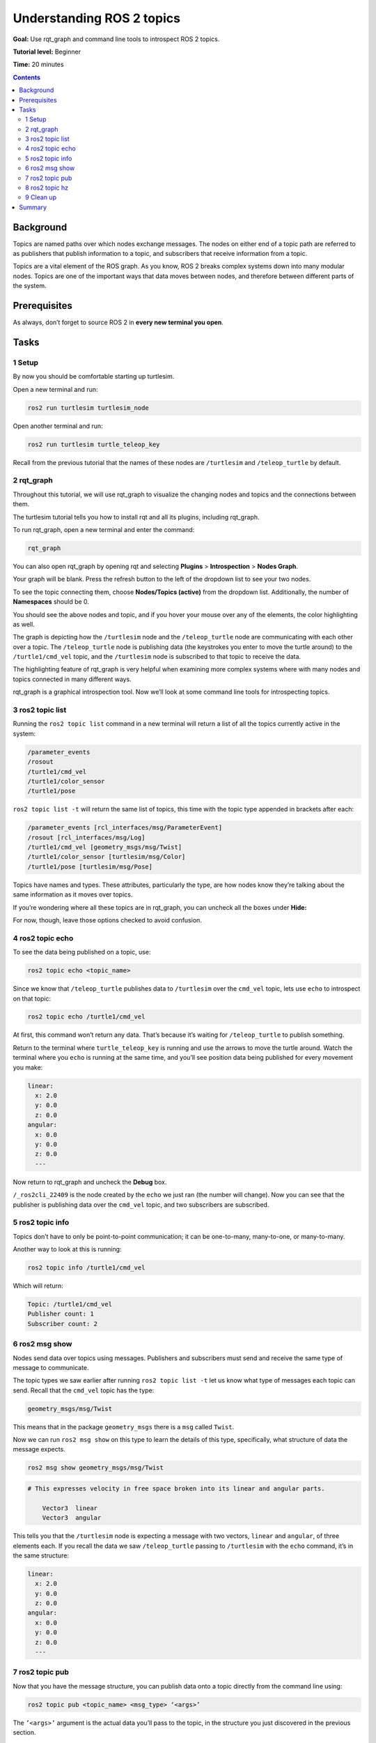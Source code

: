 .. _ROS2Topics:

Understanding ROS 2 topics
==========================

**Goal:** Use rqt_graph and command line tools to introspect ROS 2 topics.

**Tutorial level:** Beginner

**Time:** 20 minutes

.. contents:: Contents
   :depth: 2
   :local:

Background
----------

Topics are named paths over which nodes exchange messages.
The nodes on either end of a topic path are referred to as publishers that publish information to a topic, and subscribers that receive information from a topic.

Topics are a vital element of the ROS graph.
As you know, ROS 2 breaks complex systems down into many modular nodes.
Topics are one of the important ways that data moves between nodes, and therefore between different parts of the system.

Prerequisites
-------------

.. The previous tutorial, :ref:`ROS2Nodes`, provides some useful background information on nodes that is built upon here.

As always, don’t forget to source ROS 2 in **every new terminal you open**.

Tasks
-----

1 Setup
^^^^^^^

By now you should be comfortable starting up turtlesim.

Open a new terminal and run:

.. code-block:: bash

    ros2 run turtlesim turtlesim_node

Open another terminal and run:

.. code-block:: bash

    ros2 run turtlesim turtle_teleop_key

Recall from the previous tutorial that the names of these nodes are ``/turtlesim`` and ``/teleop_turtle`` by default.


2 rqt_graph
^^^^^^^^^^^

Throughout this tutorial, we will use rqt_graph to visualize the changing nodes and topics and the connections between them.

The turtlesim tutorial tells you how to install rqt and all its plugins, including rqt_graph.

.. todo: :ref:`Turtlesim` for turtlesim

To run rqt_graph, open a new terminal and enter the command:

.. code-block:: bash

    rqt_graph

You can also open rqt_graph by opening rqt and selecting **Plugins** > **Introspection** > **Nodes Graph**.

Your graph will be blank.
Press the refresh button to the left of the dropdown list to see your two nodes.

To see the topic connecting them, choose **Nodes/Topics (active)** from the dropdown list.
Additionally, the number of **Namespaces** should be 0.

.. todo: the above 4 sentences can be removed once the “nodes only” problem is fixed

.. image:: rqt_graph.png

You should see the above nodes and topic, and if you hover your mouse over any of the elements, the color highlighting as well.

The graph is depicting how the ``/turtlesim`` node and the ``/teleop_turtle`` node are communicating with each other over a topic.
The ``/teleop_turtle`` node is publishing data (the keystrokes you enter to move the turtle around) to the ``/turtle1/cmd_vel`` topic, and the ``/turtlesim`` node is subscribed to that topic to receive the data.

The highlighting feature of rqt_graph is very helpful when examining more complex systems where with many nodes and topics connected in many different ways.

rqt_graph is a graphical introspection tool.
Now we’ll look at some command line tools for introspecting topics.


3 ros2 topic list
^^^^^^^^^^^^^^^^^

Running the ``ros2 topic list`` command in a new terminal will return a list of all the topics currently active in the system:

.. code-block:: bash

  /parameter_events
  /rosout
  /turtle1/cmd_vel
  /turtle1/color_sensor
  /turtle1/pose

``ros2 topic list -t`` will return the same list of topics, this time with the topic type appended in brackets after each:

.. code-block:: bash

  /parameter_events [rcl_interfaces/msg/ParameterEvent]
  /rosout [rcl_interfaces/msg/Log]
  /turtle1/cmd_vel [geometry_msgs/msg/Twist]
  /turtle1/color_sensor [turtlesim/msg/Color]
  /turtle1/pose [turtlesim/msg/Pose]

Topics have names and types.
These attributes, particularly the type, are how nodes know they’re talking about the same information as it moves over topics.

If you’re wondering where all these topics are in rqt_graph, you can uncheck all the boxes under **Hide:**

.. image:: unhide.png

For now, though, leave those options checked to avoid confusion.

4 ros2 topic echo
^^^^^^^^^^^^^^^^^

To see the data being published on a topic, use:

.. code-block:: bash

    ros2 topic echo <topic_name>

Since we know that ``/teleop_turtle`` publishes data to ``/turtlesim`` over the ``cmd_vel`` topic, lets use ``echo`` to introspect on that topic:

.. code-block:: bash

    ros2 topic echo /turtle1/cmd_vel

At first, this command won’t return any data.
That’s because it’s waiting for ``/teleop_turtle`` to publish something.

Return to the terminal where ``turtle_teleop_key`` is running and use the arrows to move the turtle around.
Watch the terminal where you ``echo`` is running at the same time, and you’ll see position data being published for every movement you make:

.. code-block:: bash

  linear:
    x: 2.0
    y: 0.0
    z: 0.0
  angular:
    x: 0.0
    y: 0.0
    z: 0.0
    ---

Now return to rqt_graph and uncheck the **Debug** box.

.. image:: debug.png

``/_ros2cli_22409`` is the node created by the ``echo`` we just ran (the number will change).
Now you can see that the publisher is publishing data over the ``cmd_vel`` topic, and two subscribers are subscribed.

5 ros2 topic info
^^^^^^^^^^^^^^^^^

Topics don’t have to only be point-to-point communication; it can be one-to-many, many-to-one, or many-to-many.

Another way to look at this is running:

.. code-block:: bash

    ros2 topic info /turtle1/cmd_vel

Which will return:

.. code-block:: bash

  Topic: /turtle1/cmd_vel
  Publisher count: 1
  Subscriber count: 2

6 ros2 msg show
^^^^^^^^^^^^^^^

Nodes send data over topics using messages.
Publishers and subscribers must send and receive the same type of message to communicate.

The topic types we saw earlier after running ``ros2 topic list -t`` let us know what type of messages each topic can send.
Recall that the ``cmd_vel`` topic has the type:

.. code-block:: bash

    geometry_msgs/msg/Twist

This means that in the package ``geometry_msgs`` there is a ``msg`` called ``Twist``.

Now we can run ``ros2 msg show`` on this type to learn the details of this type, specifically, what structure of data the message expects.

.. code-block:: bash

    ros2 msg show geometry_msgs/msg/Twist

.. code-block:: bash

  # This expresses velocity in free space broken into its linear and angular parts.

      Vector3  linear
      Vector3  angular

This tells you that the ``/turtlesim`` node is expecting a message with two vectors, ``linear`` and ``angular``, of three elements each.
If you recall the data we saw ``/teleop_turtle`` passing to ``/turtlesim`` with the ``echo`` command, it’s in the same structure:

.. code-block:: bash

  linear:
    x: 2.0
    y: 0.0
    z: 0.0
  angular:
    x: 0.0
    y: 0.0
    z: 0.0
    ---

7 ros2 topic pub
^^^^^^^^^^^^^^^^

Now that you have the message structure, you can publish data onto a topic directly from the command line using:

.. code-block:: bash

    ros2 topic pub <topic_name> <msg_type> ‘<args>’

The ``’<args>’`` argument is the actual data you’ll pass to the topic, in the structure you just discovered in the previous section.

It’s important to note that this argument needs to be input in YAML syntax.
Input the full command like so:

.. code-block:: bash

  ros2 topic pub --once /turtle1/cmd_vel geometry_msgs/msg/Twist '{linear: {x: 2.0, y: 0.0, z: 0.0}, angular: {x: 0.0, y: 0.0, z: 1.8}}'

``--once`` is an optional argument meaning “publish one message then exit”.

You will receive the following message in the terminal:

.. code-block:: bash

  publisher: beginning loop
  publishing #1: geometry_msgs.msg.Twist(linear=geometry_msgs.msg.Vector3(x=2.0, y=0.0, z=0.0), angular=geometry_msgs.msg.Vector3(x=0.0, y=0.0, z=1.8))

And you will see your turtle move like so:

.. image:: pub_once.png

The turtle (and commonly real robots which it is meant to emulate) require a steady stream of commands to operate continuously.
So, to get the turtle to keep moving, you can run:

.. code-block:: bash

  ros2 topic pub --rate 1 /turtle1/cmd_vel geometry_msgs/msg/Twist '{linear: {x: 2.0, y: 0.0, z: 0.0}, angular: {x: 0.0, y: 0.0, z: 1.8}}'

The difference here is the removal of the ``--once`` option and the addition of the ``--rate 1`` option, which tells ``ros2 topic pub`` to publish the command in a steady stream at 1 Hz.

.. image:: pub_stream.png

You can refresh rqt_graph to see what’s happening graphically.
You will see the ``ros 2 topic pub ...`` node (``/_ros2cli_publisher_…``) is publishing over the ``/turtle1/cmd_vel`` topic, and is being received by both the ``ros2 topic echo ...`` node (``/_ros2cli_24…``) and the ``/turtlesim`` node now.

.. image:: rqt_graph2.png

Finally, you can run ``echo`` on the ``pose`` topic and recheck rqt_graph:

.. code-block:: bash

  ros2 topic echo /turtle1/pose

.. image:: rqt_graph3.png

In this case, ``/turtlesim`` is now publishing to the ``pose`` topic, and a new ``echo`` node is subscribed.

8 ros2 topic hz
^^^^^^^^^^^^^^^

For one last introspection on this process, you can report the rate at which data is published using:

.. code-block:: bash

    ros2 topic hz /turtle1/pose

It will return data on the rate at which the ``/turtlesim`` node is publishing data to the ``pose`` topic.

.. code-block:: bash

  average rate: 59.354
    min: 0.005s max: 0.027s std dev: 0.00284s window: 58

.. 9 rqt_plot
   ^^^^^^^^^^
   Can't do this section now because there's some significant UI issues with rqt_plot for ROS 2

9 Clean up
^^^^^^^^^^

At this point you'll have a lot of nodes running.
Don’t forget to stop them, either by closing the terminal window or entering ``Ctrl``+``C`` in each terminal.

Summary
-------

Nodes publish information over topics, which allows any number of other nodes to subscribe to and access that information.
In this tutorial you examined the connections between several nodes over topics using rqt_graph and command line tools.
You should now have a good idea of how data moves around a system in ROS 2.


.. todo: "Next steps section" link to "Understanding ROS 2 services" once all tutorials are done (no empty references)
